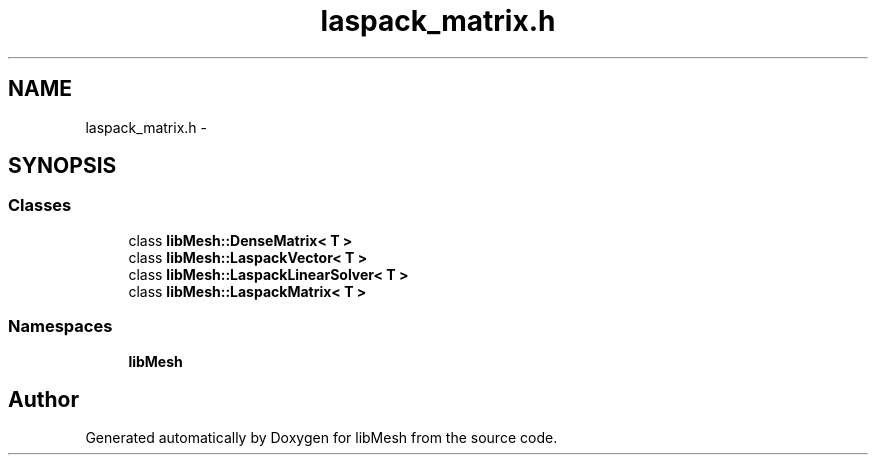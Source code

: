 .TH "laspack_matrix.h" 3 "Tue May 6 2014" "libMesh" \" -*- nroff -*-
.ad l
.nh
.SH NAME
laspack_matrix.h \- 
.SH SYNOPSIS
.br
.PP
.SS "Classes"

.in +1c
.ti -1c
.RI "class \fBlibMesh::DenseMatrix< T >\fP"
.br
.ti -1c
.RI "class \fBlibMesh::LaspackVector< T >\fP"
.br
.ti -1c
.RI "class \fBlibMesh::LaspackLinearSolver< T >\fP"
.br
.ti -1c
.RI "class \fBlibMesh::LaspackMatrix< T >\fP"
.br
.in -1c
.SS "Namespaces"

.in +1c
.ti -1c
.RI "\fBlibMesh\fP"
.br
.in -1c
.SH "Author"
.PP 
Generated automatically by Doxygen for libMesh from the source code\&.
